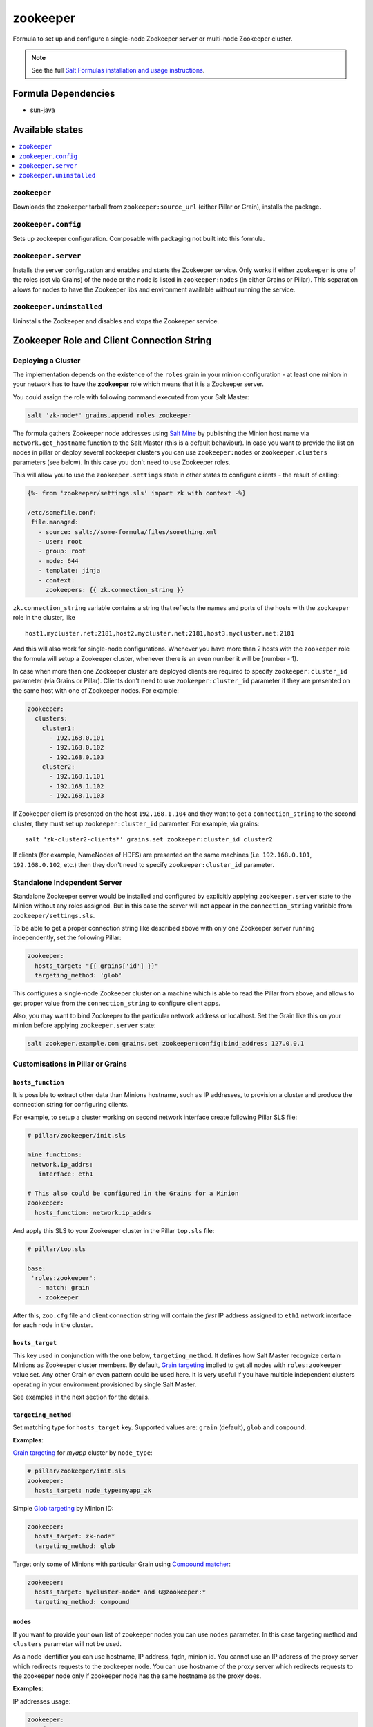 =========
zookeeper
=========

Formula to set up and configure a single-node Zookeeper server or multi-node Zookeeper cluster.

.. note::

    See the full `Salt Formulas installation and usage instructions
    <http://docs.saltstack.com/en/latest/topics/development/conventions/formulas.html>`_.

Formula Dependencies
====================

* sun-java

Available states
================

.. contents::
    :local:

``zookeeper``
-------------

Downloads the zookeeper tarball from ``zookeeper:source_url`` (either Pillar or Grain), installs
the package.

``zookeeper.config``
--------------------

Sets up zookeeper configuration. Composable with packaging not built into this formula. 

``zookeeper.server``
--------------------

Installs the server configuration and enables and starts the Zookeeper service. Only works if
either ``zookeeper`` is one of the roles (set via Grains) of the node or the node is listed in 
``zookeeper:nodes`` (in either Grains or Pillar). This separation allows for nodes to have the 
Zookeeper libs and environment available without running the service.

``zookeeper.uninstalled``
--------------------

Uninstalls the Zookeeper and disables and stops the Zookeeper service.

Zookeeper Role and Client Connection String
===========================================

Deploying a Cluster
-------------------

The implementation depends on the existence of the ``roles`` grain in your minion configuration -
at least one minion in your network has to have the **zookeeper** role which means that it is a
Zookeeper server.

You could assign the role with following command executed from your Salt Master:

.. code:: console

  salt 'zk-node*' grains.append roles zookeeper

The formula gathers Zookeeper node addresses using `Salt Mine`_ by publishing the Minion host name
via ``network.get_hostname`` function to the Salt Master (this is a default behaviour).
In case you want to provide the list on nodes in pillar or deploy several zookeeper clusters you 
can use ``zookeeper:nodes`` or ``zookeeper.clusters`` parameters (see below). In this case you 
don't need to use Zookeeper roles. 

This will allow you to use the ``zookeeper.settings`` state in other states to configure clients -
the result of calling:

.. code:: yaml

  {%- from 'zookeeper/settings.sls' import zk with context -%}

  /etc/somefile.conf:
   file.managed:
     - source: salt://some-formula/files/something.xml
     - user: root
     - group: root
     - mode: 644
     - template: jinja
     - context:
       zookeepers: {{ zk.connection_string }}

``zk.connection_string`` variable contains a string that reflects the names and ports of the hosts
with the ``zookeeper`` role in the cluster, like

::

  host1.mycluster.net:2181,host2.mycluster.net:2181,host3.mycluster.net:2181

And this will also work for single-node configurations. Whenever you have more than 2 hosts with
the ``zookeeper`` role the formula will setup a Zookeeper cluster, whenever there is an even number
it will be (number - 1).

In case when more than one Zookeeper cluster are deployed clients are required to specify 
``zookeeper:cluster_id`` parameter (via Grains or Pillar). Clients don't need to use 
``zookeeper:cluster_id`` parameter if they are presented on the same host with one of Zookeeper 
nodes. For example:

.. code:: yaml

  zookeeper:
    clusters:
      cluster1:
        - 192.168.0.101
        - 192.168.0.102
        - 192.168.0.103
      cluster2:
        - 192.168.1.101
        - 192.168.1.102
        - 192.168.1.103

If Zookeeper client is presented on the host ``192.168.1.104`` and they want to get a 
``connection_string`` to the second cluster, they must set up ``zookeeper:cluster_id`` parameter. 
For example, via grains:

::

  salt 'zk-cluster2-clients*' grains.set zookeeper:cluster_id cluster2

If clients (for example, NameNodes of HDFS) are presented on the same machines (i.e. 
``192.168.0.101``, ``192.168.0.102``, etc.) then they don't need to specify 
``zookeeper:cluster_id`` parameter.

Standalone Independent Server
-----------------------------

Standalone Zookeeper server would be installed and configured by explicitly applying
``zookeeper.server`` state to the Minion without any roles assigned. But in this case the server
will not appear in the ``connection_string`` variable from ``zookeeper/settings.sls``.

To be able to get a proper connection string like described above with only one Zookeeper server
running independently, set the following Pillar:

.. code:: yaml

  zookeeper:
    hosts_target: "{{ grains['id'] }}"
    targeting_method: 'glob'

This configures a single-node Zookeeper cluster on a machine which is able to read the Pillar from
above, and allows to get proper value from the ``connection_string`` to configure client apps.

Also, you may want to bind Zookeeper to the particular network address or localhost. Set the Grain
like this on your minion before applying ``zookeeper.server`` state:

.. code:: console

  salt zookeper.example.com grains.set zookeeper:config:bind_address 127.0.0.1

Customisations in Pillar or Grains
----------------------------------

``hosts_function``
~~~~~~~~~~~~~~~~~~

It is possible to extract other data than Minions hostname, such as IP addresses, to provision a
cluster and produce the connection string for configuring clients.

For example, to setup a cluster working on second network interface create following Pillar SLS
file:

.. code:: yaml

  # pillar/zookeeper/init.sls

  mine_functions:
   network.ip_addrs:
     interface: eth1

  # This also could be configured in the Grains for a Minion
  zookeeper:
    hosts_function: network.ip_addrs

And apply this SLS to your Zookeeper cluster in the Pillar ``top.sls`` file:

.. code:: yaml

  # pillar/top.sls

  base:
   'roles:zookeeper':
     - match: grain
     - zookeeper

After this, ``zoo.cfg`` file and client connection string will contain the *first* IP address
assigned to ``eth1`` network interface for each node in the cluster.

``hosts_target``
~~~~~~~~~~~~~~~~

This key used in conjunction with the one below, ``targeting_method``. It defines how Salt Master
recognize certain Minions as Zookeeper cluster members. By default, `Grain targeting`_ implied to
get all nodes with ``roles:zookeeper`` value set. Any other Grain or even pattern could be used
here. It is very useful if you have multiple independent clusters operating in your environment
provisioned by single Salt Master.

See examples in the next section for the details.

``targeting_method``
~~~~~~~~~~~~~~~~~~~~

Set matching type for ``hosts_target`` key. Supported values are: ``grain`` (default), ``glob``
and ``compound``.

**Examples**:

`Grain targeting`_ for *myapp* cluster by ``node_type``:

.. code:: yaml

  # pillar/zookeeper/init.sls
  zookeeper:
    hosts_target: node_type:myapp_zk

Simple `Glob targeting`_ by Minion ID:

.. code:: yaml

  zookeeper:
    hosts_target: zk-node*
    targeting_method: glob

Target only some of Minions with particular Grain using `Compound matcher`_:

.. code:: yaml

  zookeeper:
    hosts_target: mycluster-node* and G@zookeeper:*
    targeting_method: compound

.. _`Salt Mine`: https://docs.saltstack.com/en/latest/topics/mine/index.html
.. _`Grain targeting`: https://docs.saltstack.com/en/latest/topics/targeting/grains.html
.. _`Glob targeting`: https://docs.saltstack.com/en/latest/topics/targeting/globbing.html#globbing
.. _`Compound matcher`: https://docs.saltstack.com/en/latest/topics/targeting/compound.html

``nodes``
~~~~~~~~~~~~~~~~~~~~

If you want to provide your own list of zookeeper nodes you can use ``nodes`` parameter. In this 
case targeting method and ``clusters`` parameter will not be used.

As a node identifier you can use hostname, IP address, fqdn, minion id.
You cannot use an IP address of the proxy server which redirects requests to the zookeeper node.
You can use hostname of the proxy server which redirects requests to the zookeeper node only if
zookeeper node has the same hostname as the proxy does.

**Examples**:

IP addresses usage:

.. code:: yaml

  zookeeper:
    nodes:
      - 192.168.0.101
      - 192.168.0.102
      - 192.168.0.103

Minion id usage:

.. code:: yaml

  zookeeper:
    nodes:
      - minion1
      - minion2
      - minion3

Mixed usage (IP, minion id, fqdn):

.. code:: yaml

  zookeeper:
    nodes:
      - 192.168.0.101
      - minion2
      - zookeeper3.mysite.com

``clusters``
~~~~~~~~~~~~~~~~~~~~

In case you need several separate Zookeeper clusters you can use ``zookeeper:clusters`` parameter 
where you can specify a node list for each of your cluster. 
In this case targeting method will not be used.

As a node identifier you can use hostname, IP address, fqdn, minion id.
You cannot use an IP address of the proxy server which redirects requests to the zookeeper node.
You can use hostname of the proxy server which redirects requests to the zookeeper node only if
zookeeper node has the same hostname as the proxy does.
You cannot use the same minion for two different clusters.

**Examples**:

IP addresses usage:

.. code:: yaml

  zookeeper:
    clusters:
      cluster1:
        - 192.168.0.101
        - 192.168.0.102
        - 192.168.0.103
      cluster2:
        - 192.168.1.101
        - 192.168.1.102
        - 192.168.1.103
        
Fqdn usage:

.. code:: yaml

  zookeeper:
    clusters:
      cluster1:
        - zookeeper1.cluster1.mysite.com
        - zookeeper2.cluster1.mysite.com
        - zookeeper3.cluster1.mysite.com
      cluster2:
        - zookeeper1.cluster2.mysite.com
        - zookeeper2.cluster2.mysite.com
        - zookeeper3.cluster2.mysite.com

Mixed usage (IP, hostname, fqdn):

.. code:: yaml

  zookeeper:
    clusters:
      cluster1:
        - 192.168.0.101
        - minion2
        - zookeeper3.cluster1.mysite.com
      cluster2:
        - 192.168.1.101
        - minion-hostname5
        - zookeeper3.cluster2.mysite.com

``restart_on_config``
~~~~~~~~~~~~~~~~~~~~~

Restart the Zookeeper service on configuration change. It is recommended to set to True in a single server setup or when you initially deploy your emsemble. However, this is dangerous to allow to happen when deploying a configuration change to a running ensemble, as a rolling restart of each Zookeeper service is recommended.

.. code:: yaml

   zookeeper:
     restart_on_config: True

.. vim: fenc=utf-8 spell spl=en cc=100 tw=99 fo=want sts=2 sw=2 et


Testing
=======

Running the tests locally

```
bundle install
./tests/run.sh
```
